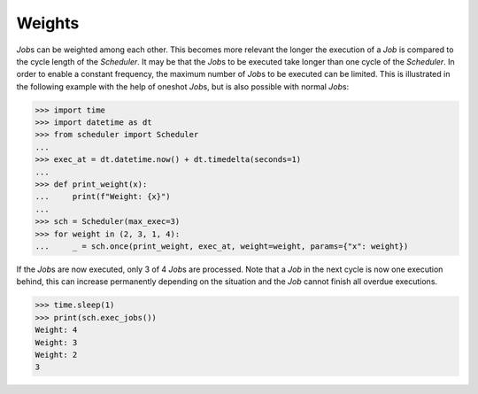 Weights
^^^^^^^

`Job`\ s can be weighted among each other.
This becomes more relevant the longer the execution of a
`Job` is compared to the cycle length of the `Scheduler`.
It may be that the `Job`\ s to be executed take longer than one
cycle of the `Scheduler`. In order to enable a constant frequency,
the maximum number of `Job`\ s to be executed can be limited.
This is illustrated in the following example with the help of
oneshot `Job`\ s, but is also possible with normal `Job`\ s:

>>> import time
>>> import datetime as dt
>>> from scheduler import Scheduler
...
>>> exec_at = dt.datetime.now() + dt.timedelta(seconds=1)
...
>>> def print_weight(x):
...     print(f"Weight: {x}")
...
>>> sch = Scheduler(max_exec=3)
>>> for weight in (2, 3, 1, 4):
...     _ = sch.once(print_weight, exec_at, weight=weight, params={"x": weight})

If the `Job`\ s are now executed, only 3 of 4 `Job`\ s are processed.
Note that a `Job` in the next cycle is now one execution behind,
this can increase permanently depending on the situation and
the `Job` cannot finish all overdue executions.

>>> time.sleep(1)
>>> print(sch.exec_jobs())
Weight: 4
Weight: 3
Weight: 2
3